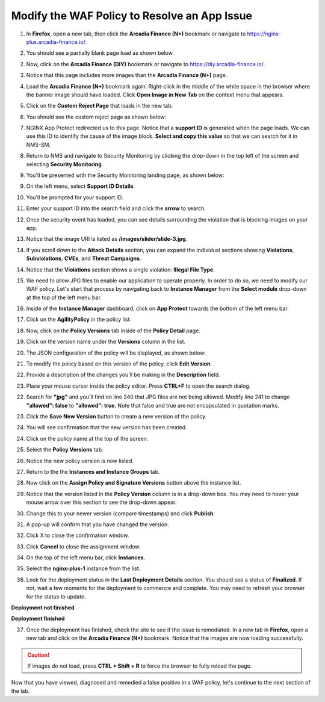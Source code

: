 Modify the WAF Policy to Resolve an App Issue
=============================================

1. In **Firefox**, open a new tab, then click the **Arcadia Finance (N+)** bookmark or navigate to https://nginx-plus.arcadia-finance.io/. 

.. image:: images/new_tab.png

2. You should see a partially blank page load as shown below.

.. image:: images/arcadia_partial_load.png

2. Now, click on the **Arcadia Finance (DIY)** bookmark or navigate to https://diy.arcadia-finance.io/. 

.. image:: images/diy_bookmark.png

3. Notice that this page includes more images than the **Arcadia Finance (N+)** page.

.. image:: images/arcadia_full_load.png

4. Load the **Arcadia Finance (N+)** bookmark again. Right-click in the middle of the white space in the browser where the banner image should have loaded. Click **Open Image in New Tab** on the context menu that appears.

.. image:: images/right_click_open_in_new_tab.gif

5. Click on the **Custom Reject Page** that loads in the new tab.

.. image:: images/custom_reject_page_link.png

6. You should see the custom reject page as shown below:

.. image:: images/custom_reject_page.png

7. NGINX App Protect redirected us to this page. Notice that a **support ID** is generated when the page loads. We can use this ID to identify the cause of the image block. **Select and copy this value** so that we can search for it in NMS-SM.

.. image:: images/select_copy_support_id.gif

8. Return to NMS and navigate to Security Monitoring by clicking the drop-down in the top left of the screen and selecting **Security Monitoring**.

.. image:: images/NMS-SM-tile.png

9. You'll be presented with the Security Monitoring landing page, as shown below:

.. image:: images/NMS-SM_overview.png

9. On the left menu, select **Support ID Details**. 
    
.. image:: images/NMS-SM_support_id_link.png

10.   You'll be prompted for your support ID.

.. image:: images/NMS-SM_support_id_prompt.png

11. Enter your support ID into the search field and click the **arrow** to search.

.. image:: images/NMS-SM_support_id_entry.png

12.  Once the security event has loaded, you can see details surrounding the violation that is blocking images on your app. 

.. image:: images/NMS-SM_support_id_details.png

13. Notice that the image URI is listed as **/images/slider/slide-3.jpg**.

.. image:: images/NMS-SM_support_id_uri.png

14.  If you scroll down to the **Attack Details** section, you can expand the individual sections showing **Violations**, **Subviolations**, **CVEs**, and **Threat Campaigns**. 

.. image:: images/NMS-SM_support_id_attack_details_collapsed.png

.. image:: images/NMS-SM_support_id_attack_details.png

14. Notice that the **Violations** section shows a single violation: **Illegal File Type**. 

.. image:: images/NMS-SM_support_id_illegal_file_type.png

15. We need to allow JPG files to enable our application to operate properly. In order to do so, we need to modify our WAF policy. Let's start that process by navigating back to **Instance Manager** from the **Select module** drop-down at the top of the left menu bar.

.. image:: images/menu_drop_down_nim.png

16. Inside of the **Instance Manager** dashboard, click on **App Protect** towards the bottom of the left menu bar.

.. image:: images/nim_app_protect_menu.png

17. Click on the **AgilityPolicy** in the policy list. 

.. image:: images/nim_app_protect_agilitypolicy.png

18. Now, click on the **Policy Versions** tab inside of the **Policy Detail** page.

.. image:: images/nim_app_protect_agilitypolicy_versions.png

19. Click on the version name under the **Versions** column in the list.

.. image:: images/nim_app_protect_agilitypolicy_version_view.png

20. The JSON configuration of the policy will be displayed, as shown below:
  
.. image:: images/nap_agilitypolicy_json.png

21. To modify the policy based on this version of the policy, click **Edit Version**. 

.. image:: images/nap_agilitypolicy_edit_version.png

22.  Provide a description of the changes you'll be making in the **Description** field. 

.. image:: images/nap_agilitypolicy_version_edit.png

23. Place your mouse cursor inside the policy editor. Press **CTRL+F** to open the search dialog.

.. image:: images/nim_app_protect_agilitypolicy_version_search.png

22. Search for **"jpg"** and you'll find on line 240 that JPG files are not being allowed. Modify line 241 to change **"allowed": false** to **"allowed": true**. Note that false and true are not encapsulated in quotation marks.

.. image:: images/nim_app_protect_agilitypolicy_version_modified.png

23. Click the **Save New Version** button to create a new version of the policy. 
    
.. image:: images/save_new_version.png
    
24.  You will see confirmation that the new version has been created.

.. image:: images/nim_app_protect_new_version_created.png

24. Click on the policy name at the top of the screen.

.. image:: images/nap_app_protect_link.png

25. Select the **Policy Versions** tab.

.. image:: images/nim_agilitypolicy_versions.png

26. Notice the new policy version is now listed.

.. image:: images/nim_app_protect_new_version_listed.png

27. Return to the the **Instances and Instance Groups** tab. 

.. image:: images/nim_app_protect_agilitypolicy_instance_tab.png

28. Now click on the **Assign Policy and Signature Versions** button above the instance list. 

.. image:: images/assign_policy_version.png

29. Notice that the version listed in the **Policy Version** column is in a drop-down box. You may need to hover your mouse arrow over this section to see the drop-down appear.

.. image:: images/policy_version_dropdown.png

30. Change this to your newer version (compare timestamps) and click **Publish**. 

.. image:: images/publish.png

31.  A pop-up will confirm that you have changed the version.

.. image:: images/publish_confirmation.png

32. Click X to close the confirmation window. 

.. image:: images/publish_confirmation_close.png

33. Click **Cancel** to close the assignment window. 

.. image:: images/close_assignment_window.png

34. On the top of the left menu bar, click **Instances**.

.. image:: images/nim_instances_link.png

35.  Select the **nginx-plus-1** instance from the list.

.. image:: images/active_instance_select.png

36.  Look for the deployment status in the **Last Deployment Details** section. You should see a status of **Finalized**. If not, wait a few moments for the deployment to commence and complete. You may need to refresh your browser for the status to update.

**Deployment not finished**

.. image:: images/deployment_status_unknown.png

**Deployment finished**

.. image:: images/deployment_status.png

37.  Once the deployment has finished, check the site to see if the issue is remediated. In a new tab in **Firefox**, open a new tab and click on the **Arcadia Finance (N+)** bookmark. Notice that the images are now loading successfully.

.. caution:: If images do not load, press **CTRL + Shift + R** to force the browser to fully reload the page.

.. image:: images/successful_full_load.png

Now that you have viewed, diagnosed and remedied a false positive in a WAF policy, let's continue to the next section of the lab.








